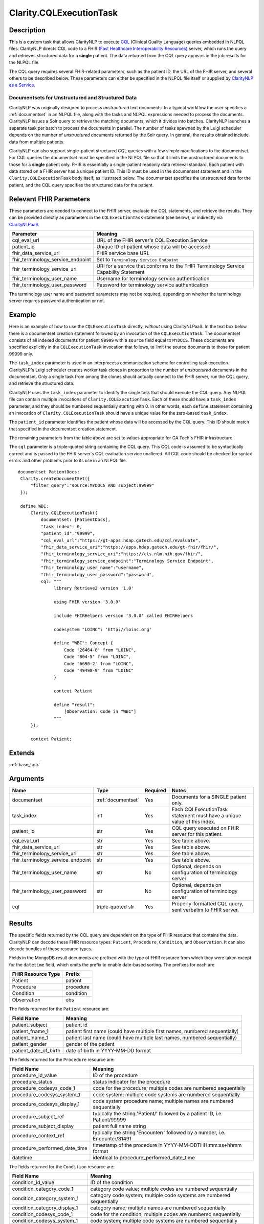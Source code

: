 .. _cqleval:

Clarity.CQLExecutionTask
========================

Description
-----------

This is a custom task that allows ClarityNLP to execute
`CQL <https://cql.hl7.org/>`_ (Clinical Quality Language) queries embedded in
NLPQL files. ClarityNLP directs CQL code to a FHIR
`(Fast Healthcare Interoperability Resources) <https://www.hl7.org/fhir/overview.html>`_
server, which runs the query and retrieves structured data for a **single**
patient. The data returned from the CQL query appears in the job results for
the NLPQL file.

The CQL query requires several FHIR-related parameters, such as the patient
ID, the URL of the FHIR server, and several others to be described below.
These parameters can either be specified in the NLPQL file itself or supplied
by `ClarityNLP as a Service <https://github.com/ClarityNLP/ClarityNLPaaS>`_.

Documentsets for Unstructured and Structured Data
^^^^^^^^^^^^^^^^^^^^^^^^^^^^^^^^^^^^^^^^^^^^^^^^^

ClarityNLP was originally designed to process *unstructured* text documents.
In a typical workflow the user specifies a :ref:`documentset` in an NLPQL
file, along with the tasks and NLPQL expressions needed to process the
documents. ClarityNLP issues a Solr query to retrieve the matching documents,
which it divides into batches. ClarityNLP launches a separate task per batch
to process the documents in parallel. The number of tasks spawned by the Luigi
scheduler depends on the number of *unstructured* documents returned by the
Solr query. In general, the results obtained include data from multiple
patients.

ClarityNLP can also support single-patient structured CQL queries with a few
simple modifications to the documentset. For CQL queries the documentset must
be specified in the NLPQL file so that it limits the unstructured documents to
those for a **single** patient only. FHIR is essentially a single-patient
readonly data retrieval standard. Each patient with data stored on a FHIR
server has a unique patient ID. This ID must be used in the documentset
statement and in the ``Clarity.CQLExecutionTask`` body itself, as illustrated
below. The documentset specifies the unstructured data for the patient, and
the CQL query specifies the structured data for the patient.

Relevant FHIR Parameters
------------------------

These parameters are needed to connect to the FHIR server, evaluate the CQL
statements, and retrieve the results. They can be provided directly as
parameters in the ``CQLExecutionTask`` statement (see below), or indirectly
via `ClarityNLPaaS <https://github.com/ClarityNLP/ClarityNLPaaS>`_:

=================================  ==================
Parameter                          Meaning
=================================  ==================
cql_eval_url                       URL of the FHIR server's CQL Execution Service
patient_id                         Unique ID of patient whose data will be accessed
fhir_data_service_uri              FHIR service base URL
fhir_terminology_service_endpoint  Set to ``Terminology Service Endpoint``
fhir_terminology_service_uri       URI for a service that conforms to the FHIR Terminology Service Capability Statement
fhir_terminology_user_name         Username for terminology service authentication
fhir_terminology_user_password     Password for terminology service authentication
=================================  ==================

The terminology user name and password parameters may not be required,
depending on whether the terminology server requires password authentication
or not.

Example
-------

Here is an example of how to use the ``CQLExecutionTask`` directly, *without*
using ClarityNLPaaS. In the text box below there is a documentset creation
statement followed by an invocation of the ``CQLExecutionTask``. The
documentset consists of all indexed documents for patient ``99999`` with a
``source`` field equal to ``MYDOCS``.  These documents are specified explicitly
in the ``CQLExecutionTask`` invocation that follows, to limit the source
documents to those for patient 99999 only.

The ``task_index`` parameter is used in an interprocess communication scheme
for controlling task execution. ClarityNLP's Luigi scheduler creates worker
task clones in proportion to the number of *unstructured* documents in the
documentset. Only a single task from among the clones should actually connect
to the FHIR server, run the CQL query, and retrieve the structured data.

ClarityNLP uses the ``task_index`` parameter to identify the single task
that should execute the CQL query. Any NLPQL file can contain multiple
invocations of ``Clarity.CQLExecutionTask``. Each of these should have
a ``task_index`` parameter, and they should be numbered sequentially starting
with 0.  In other words, each ``define`` statement containing an invocation
of ``Clarity.CQLExecutionTask`` should have a unique value for the zero-based
``task_index``.

The ``patient_id`` parameter identifies the patient whose data will be accessed
by the CQL query. This ID should match that specified in the documentset
creation statement.

The remaining parameters from the table above are set to values appropriate for
GA Tech's FHIR infrastructure.

The ``cql`` parameter is a triple-quoted string containing the CQL query.
This CQL code is assumed to be syntactically correct and is passed to the FHIR
server's CQL evaluation service unaltered. All CQL code should be checked for
syntax errors and other problems prior to its use in an NLPQL file.

::
   
   documentset PatientDocs:
    Clarity.createDocumentSet({
        "filter_query":"source:MYDOCS AND subject:99999"
    });

    define WBC:
        Clarity.CQLExecutionTask({
            documentset: [PatientDocs],
            "task_index": 0,
            "patient_id":"99999",
            "cql_eval_url":"https://gt-apps.hdap.gatech.edu/cql/evaluate",
            "fhir_data_service_uri":"https://apps.hdap.gatech.edu/gt-fhir/fhir/",
            "fhir_terminology_service_uri":"https://cts.nlm.nih.gov/fhir/",
            "fhir_terminology_service_endpoint":"Terminology Service Endpoint",
            "fhir_terminology_user_name":"username",
            "fhir_terminology_user_password":"password",
            cql: """
                 library Retrieve2 version '1.0'

                 using FHIR version '3.0.0'

                 include FHIRHelpers version '3.0.0' called FHIRHelpers

                 codesystem "LOINC": 'http://loinc.org'

                 define "WBC": Concept {
                     Code '26464-8' from "LOINC",
                     Code '804-5' from "LOINC",
                     Code '6690-2' from "LOINC",
                     Code '49498-9' from "LOINC"
                 }

                 context Patient

                 define "result":
                     [Observation: Code in "WBC"]
                 """
        });

        context Patient;

Extends
-------
:ref:`base_task`


Arguments
---------

=================================  ===================  ========= ======================================
         Name                      Type                 Required  Notes
=================================  ===================  ========= ======================================
documentset                        :ref:`documentset`   Yes       Documents for a SINGLE patient only.
task_index                         int                  Yes       Each CQLExecutionTask statement must have a unique value of this index.
patient_id                         str                  Yes       CQL query executed on FHIR server for this patient.
cql_eval_url                       str                  Yes       See table above.
fhir_data_service_uri              str                  Yes       See table above.
fhir_terminology_service_uri       str                  Yes       See table above.
fhir_terminology_service_endpoint  str                  Yes       See table above.
fhir_terminology_user_name         str                  No        Optional, depends on configuration of terminology server
fhir_terminology_user_password     str                  No        Optional, depends on configuration of terminology server
cql                                triple-quoted str    Yes       Properly-formatted CQL query, sent verbatim to FHIR server.
=================================  ===================  ========= ======================================


Results
-------

The specific fields returned by the CQL query are dependent on the type of FHIR
resource that contains the data. ClarityNLP can decode these FHIR resource types:
``Patient``, ``Procedure``, ``Condition``, and ``Observation``. It can also decode
bundles of these resource types.

Fields in the MongoDB result documents are prefixed with the type of FHIR resource
from which they were taken except for the ``datetime`` field, which omits the
prefix to enable date-based sorting. The prefixes for each are:

=================== =========
FHIR Resource Type   Prefix
=================== =========
Patient             patient
Procedure           procedure
Condition           condition
Observation         obs
=================== =========

The fields returned for the ``Patient`` resource are:

====================== =============================================================================
Field Name             Meaning
====================== =============================================================================
patient_subject        patient id
patient_fname_1        patient first name (could have multiple first names, numbered sequentially)
patient_lname_1        patient last name (could have multiple last names, numbered sequentially)
patient_gender         gender of the patient
patient_date_of_birth  date of birth in YYYY-MM-DD format
====================== =============================================================================

The fields returned for the ``Procedure`` resource are:

============================== =============================================================================
Field Name                     Meaning
============================== =============================================================================
procedure_id_value             ID of the procedure
procedure_status               status indicator for the procedure
procedure_codesys_code_1       code for the procedure; multiple codes are numbered sequentially
procedure_codesys_system_1     code system; multiple code systems are numbered sequentially
procedure_codesys_display_1    code system procedure name; multiple names are numbered sequentially
procedure_subject_ref          typically the string 'Patient/' followed by a patient ID, i.e. Patient/99999
procedure_subject_display      patient full name string
procedure_context_ref          typically the string 'Encounter/' followed by a number, i.e. Encounter/31491
procedure_performed_date_time  timestamp of the procedure in YYYY-MM-DDTHH:mm:ss+hhmm format
datetime                       identical to procedure_performed_date_time
============================== =============================================================================

The fields returned for the ``Condition`` resource are:

============================== =============================================================================
Field Name                     Meaning
============================== =============================================================================
condition_id_value             ID of the condition
condition_category_code_1      category code value; multiple codes are numbered sequentially
condition_category_system_1    category code system; multiple code systems are numbered sequentially
condition_category_display_1   category name; multiple names are numbered sequentially
condition_codesys_code_1       code for the condition; multiple codes are numbered sequentially
condition_codesys_system_1     code system; multiple code systems are numbered sequentially
condition_codesys_display_1    code system condition name; multiple names are numbered sequentially
condition_subject_ref          typically the string 'Patient/' followed by a patient ID, i.e. Patient/99999
condition_subject_display      patient full name string
condition_context_ref          typically the string 'Encounter/' followed by a number, i.e. Encounter/31491
condition_onset_date_time      timestamp of condition onset in YYYY-MM-DDTHH:mm:ss+hhmm format
datetime                       identical to condition_onset_date_time
condition_abatement_date_time  timestamp of condition abatement in YYYY-MM-DDTHH:mm:ss+hhmm format
end_datetime                   identical to condition_abatement_date_time
============================== =============================================================================

The fields returned for the ``Observation`` resource are:

============================== =============================================================================
Field Name                     Meaning
============================== =============================================================================
obs_codesys_code_1             code for the observation; multiple codes are numbered sequentially
obs_codesys_system_1           code system; multiple code systems are numbered sequentially
obs_codesys_display_1          code system observation name; multiple names are numbered sequentially
obs_subject_ref                typically the string 'Patient/' followed by a patient ID, i.e. Patient/99999
obs_subject_display            patient full name string
obs_context_ref                typically the string 'Encounter/' followed by a number, i.e. Encounter/31491
obs_value                      numberic value of what was observed or measured
obs_unit                       string identifying the units for the value observed
obs_unit_system                typically a URL with information on the units used
obs_unit_code                  unit string with customary abbreviations
obs_effective_date_time        timestamp in YYYY-MM-DDTHH:mm:ss+hhmm format
datetime                       identical to obs_effective_date_time
============================== =============================================================================


Collector
---------
No
